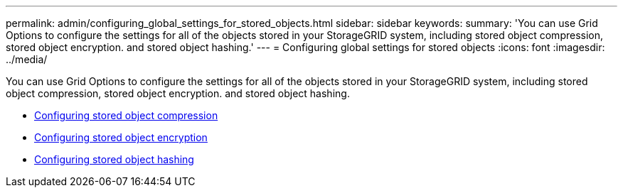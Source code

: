 ---
permalink: admin/configuring_global_settings_for_stored_objects.html
sidebar: sidebar
keywords:
summary: 'You can use Grid Options to configure the settings for all of the objects stored in your StorageGRID system, including stored object compression, stored object encryption. and stored object hashing.'
---
= Configuring global settings for stored objects
:icons: font
:imagesdir: ../media/

[.lead]
You can use Grid Options to configure the settings for all of the objects stored in your StorageGRID system, including stored object compression, stored object encryption. and stored object hashing.

* xref:configuring_stored_object_compression.adoc[Configuring stored object compression]
* xref:configuring_stored_object_encryption.adoc[Configuring stored object encryption]
* xref:configuring_stored_object_hashing.adoc[Configuring stored object hashing]
